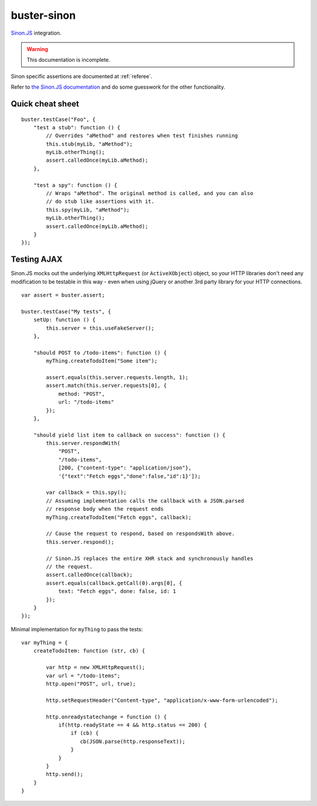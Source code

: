 .. default-domain:: js
.. highlight:: javascript
.. _buster-sinon:

============
buster-sinon
============

`Sinon.JS <http://sinonjs.org/>`_ integration.

.. warning::
  This documentation is incomplete.

Sinon specific assertions are documented at :ref:`referee`.

Refer to `the Sinon.JS documentation <http://sinonjs.org/docs/>`_ and do some
guesswork for the other functionality.

Quick cheat sheet
=================
::

    buster.testCase("Foo", {
        "test a stub": function () {
            // Overrides "aMethod" and restores when test finishes running
            this.stub(myLib, "aMethod");
            myLib.otherThing();
            assert.calledOnce(myLib.aMethod);
        },

        "test a spy": function () {
            // Wraps "aMethod". The original method is called, and you can also
            // do stub like assertions with it.
            this.spy(myLib, "aMethod");
            myLib.otherThing();
            assert.calledOnce(myLib.aMethod);
        }
    });
    

.. _testing-ajax:

Testing AJAX
============

Sinon.JS mocks out the underlying ``XMLHttpRequest`` (or ``ActiveXObject``)
object, so your HTTP libraries don't need any modification to be testable in
this way - even when using jQuery or another 3rd party library for your HTTP
connections. ::

    var assert = buster.assert;

    buster.testCase("My tests", {
        setUp: function () {
            this.server = this.useFakeServer();
        },

        "should POST to /todo-items": function () {
            myThing.createTodoItem("Some item");

            assert.equals(this.server.requests.length, 1);
            assert.match(this.server.requests[0], {
                method: "POST",
                url: "/todo-items"
            });
        },

        "should yield list item to callback on success": function () {
            this.server.respondWith(
                "POST",
                "/todo-items",
                [200, {"content-type": "application/json"},
                '{"text":"Fetch eggs","done":false,"id":1}']);

            var callback = this.spy();
            // Assuming implementation calls the callback with a JSON.parsed
            // response body when the request ends
            myThing.createTodoItem("Fetch eggs", callback);

            // Cause the request to respond, based on respondsWith above.
            this.server.respond();

            // Sinon.JS replaces the entire XHR stack and synchronously handles
            // the request.
            assert.calledOnce(callback);
            assert.equals(callback.getCall(0).args[0], {
                text: "Fetch eggs", done: false, id: 1
            });
        }
    });

Minimal implementation for ``myThing`` to pass the tests::

    var myThing = {
        createTodoItem: function (str, cb) {

            var http = new XMLHttpRequest();
            var url = "/todo-items";
            http.open("POST", url, true);

            http.setRequestHeader("Content-type", "application/x-www-form-urlencoded");

            http.onreadystatechange = function () {
                if(http.readyState == 4 && http.status == 200) {
                    if (cb) {
                       cb(JSON.parse(http.responseText));
                    }
                }
            }
            http.send();
        }
    }

